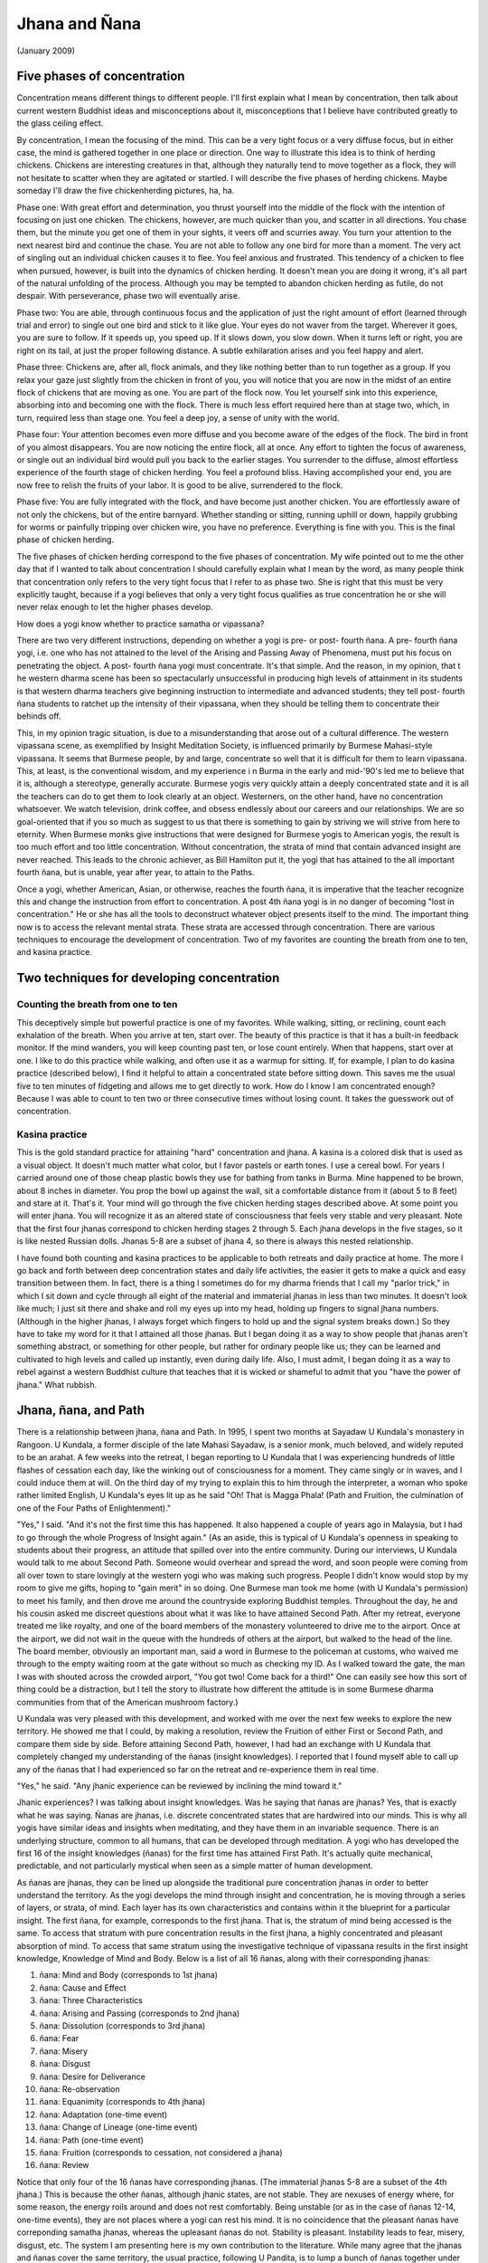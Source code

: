 Jhana and Ñana
================

(January 2009)

.. _chicken-herding:

Five phases of concentration
----------------------------

Concentration means different things to different people. I'll first 
explain what I mean by concentration, then talk about current western 
Buddhist ideas and misconceptions about it, misconceptions that I 
believe have contributed greatly to the glass ceiling effect.

By concentration, I mean the focusing of the mind. This can be a very 
tight focus or a very diffuse focus, but in either case, the mind is 
gathered together in one place or direction. One way to illustrate this 
idea is to think of herding chickens. Chickens are interesting creatures 
in that, although they naturally tend to move together as a flock, they 
will not hesitate to scatter when they are agitated or startled. I will 
describe the five phases of herding chickens. Maybe someday I'll draw 
the five chickenherding pictures, ha, ha.

Phase one: With great effort and determination, you thrust yourself into 
the middle of the flock with the intention of focusing on just one 
chicken. The chickens, however, are much quicker than you, and scatter 
in all directions. You chase them, but the minute you get one of them 
in your sights, it veers off and scurries away. You turn your attention 
to the next nearest bird and continue the chase. You are not able to 
follow any one bird for more than a moment. The very act of singling out 
an individual chicken causes it to flee. You feel anxious and 
frustrated. This tendency of a chicken to flee when pursued, however, is 
built into the dynamics of chicken herding. It doesn't mean you are 
doing it wrong, it's all part of the natural unfolding of the process. 
Although you may be tempted to abandon chicken herding as futile, do not 
despair. With perseverance, phase two will eventually arise.

Phase two: You are able, through continuous focus and the application of 
just the right amount of effort (learned through trial and error) to 
single out one bird and stick to it like glue. Your eyes do not waver 
from the target. Wherever it goes, you are sure to follow. If it speeds 
up, you speed up. If it slows down, you slow down. When it turns left or 
right, you are right on its tail, at just the proper following distance. 
A subtle exhilaration arises and you feel happy and alert.

Phase three: Chickens are, after all, flock animals, and they like 
nothing better than to run together as a group. If you relax your gaze 
just slightly from the chicken in front of you, you will notice that you 
are now in the midst of an entire flock of chickens that are moving as 
one. You are part of the flock now. You let yourself sink into this 
experience, absorbing into and becoming one with the flock. There is
much less effort required here than at stage two, which, in turn, 
required less than stage one. You feel a deep joy, a sense of unity 
with the world.

Phase four: Your attention becomes even more diffuse and you become 
aware of the edges of the flock. The bird in front of you almost 
disappears. You are now noticing the entire flock, all at once. Any 
effort to tighten the focus of awareness, or single out an individual 
bird would pull you back to the earlier stages. You surrender to the 
diffuse, almost effortless experience of the fourth stage of chicken 
herding. You feel a profound bliss. Having accomplished your end, you 
are now free to relish the fruits of your labor. It is good to be alive, 
surrendered to the flock.

Phase five: You are fully integrated with the flock, and have become 
just another chicken. You are effortlessly aware of not only the 
chickens, but of the entire barnyard. Whether standing or sitting, 
running uphill or down, happily grubbing for worms or painfully 
tripping over chicken wire, you have no preference. Everything is fine 
with you. This is the final phase of chicken herding.

The five phases of chicken herding correspond to the five phases of 
concentration. My wife pointed out to me the other day that if I wanted 
to talk about concentration I should carefully explain what I mean by 
the word, as many people think that concentration only refers to the 
very tight focus that I refer to as phase two. She is right that this 
must be very explicitly taught, because if a yogi believes that only a 
very tight focus qualifies as true concentration he or she will never 
relax enough to let the higher phases develop.

How does a yogi know whether to practice samatha or vipassana?

There are two very different instructions, depending on whether a yogi 
is pre- or post- fourth ñana. A pre- fourth ñana yogi, i.e. one who has 
not attained to the level of the Arising and Passing Away of Phenomena, 
must put his focus on penetrating the object. A post- fourth ñana yogi 
must concentrate. It's that simple. And the reason, in my opinion, that t
he western dharma scene has been so spectacularly unsuccessful in 
producing high levels of attainment in its students is that western 
dharma teachers give beginning instruction to intermediate and advanced 
students; they tell post- fourth ñana students to ratchet up the 
intensity of their vipassana, when they should be telling them to 
concentrate their behinds off.

This, in my opinion tragic situation, is due to a misunderstanding that 
arose out of a cultural difference. The western vipassana scene, as 
exemplified by Insight Meditation Society, is influenced primarily by 
Burmese Mahasi-style vipassana. It seems that Burmese people, by and 
large, concentrate so well that it is difficult for them to learn 
vipassana. This, at least, is the conventional wisdom, and my experience i
n Burma in the early and mid-'90's led me to believe that it is, 
although a stereotype, generally accurate. Burmese yogis very quickly 
attain a deeply concentrated state and it is all the teachers can do to 
get them to look clearly at an object. Westerners, on the other hand, 
have no concentration whatsoever. We watch television, drink coffee, and 
obsess endlessly about our careers and our relationships. We are so 
goal-oriented that if you so much as suggest to us that there is 
something to gain by striving we will strive from here to eternity. When 
Burmese monks give instructions that were designed for Burmese yogis to 
American yogis, the result is too much effort and too little 
concentration. Without concentration, the strata of mind that contain 
advanced insight are never reached. This leads to the chronic achiever, 
as Bill Hamilton put it, the yogi that has attained to the all important 
fourth ñana, but is unable, year after year, to attain to the Paths.

Once a yogi, whether American, Asian, or otherwise, reaches the fourth 
ñana, it is imperative that the teacher recognize this and change the 
instruction from effort to concentration. A post 4th ñana yogi is in no 
danger of becoming "lost in concentration." He or she has all the tools 
to deconstruct whatever object presents itself to the mind. The 
important thing now is to access the relevant mental strata. These 
strata are accessed through concentration. There are various techniques 
to encourage the development of concentration. Two of my favorites are 
counting the breath from one to ten, and kasina practice.

Two techniques for developing concentration
-------------------------------------------

Counting the breath from one to ten
~~~~~~~~~~~~~~~~~~~~~~~~~~~~~~~~~~~

This deceptively simple but powerful practice is one of my favorites. 
While walking, sitting, or reclining, count each exhalation of the 
breath. When you arrive at ten, start over. The beauty of this practice 
is that it has a built-in feedback monitor. If the mind wanders, you 
will keep counting past ten, or lose count entirely. When that happens, 
start over at one. I like to do this practice while walking, and often 
use it as a warmup for sitting. If, for example, I plan to do kasina 
practice (described below), I find it helpful to attain a concentrated 
state before sitting down. This saves me the usual five to ten minutes 
of fidgeting and allows me to get directly to work. How do I know I am 
concentrated enough? Because I was able to count to ten two or three 
consecutive times without losing count. It takes the guesswork out of 
concentration.

Kasina practice
~~~~~~~~~~~~~~~

This is the gold standard practice for attaining "hard" concentration 
and jhana. A kasina is a colored disk that is used as a visual object. 
It doesn't much matter what color, but I favor pastels or earth tones. I 
use a cereal bowl. For years I carried around one of those cheap plastic 
bowls they use for bathing from tanks in Burma. Mine happened to be 
brown, about 8 inches in diameter. You prop the bowl up against the 
wall, sit a comfortable distance from it (about 5 to 8 feet) and stare 
at it. That's it. Your mind will go through the five chicken herding 
stages described above. At some point you will enter jhana. You will 
recognize it as an altered state of consciousness that feels very stable 
and very pleasant. Note that the first four jhanas correspond to chicken 
herding stages 2 through 5. Each jhana develops in the five stages, so 
it is like nested Russian dolls. Jhanas 5-8 are a subset of jhana 4, so 
there is always this nested relationship.

I have found both counting and kasina practices to be applicable to both 
retreats and daily practice at home. The more I go back and forth 
between deep concentration states and daily life activities, the easier 
it gets to make a quick and easy transition between them. In fact, there 
is a thing I sometimes do for my dharma friends that I call my "parlor 
trick," in which I sit down and cycle through all eight of the material 
and immaterial jhanas in less than two minutes. It doesn't look like 
much; I just sit there and shake and roll my eyes up into my head, 
holding up fingers to signal jhana numbers. (Although in the higher 
jhanas, I always forget which fingers to hold up and the signal system 
breaks down.) So they have to take my word for it that I attained all 
those jhanas. But I began doing it as a way to show people that jhanas 
aren't something abstract, or something for other people, but rather for 
ordinary people like us; they can be learned and cultivated to high 
levels and called up instantly, even during daily life. Also, I must 
admit, I began doing it as a way to rebel against a western Buddhist 
culture that teaches that it is wicked or shameful to admit that you 
"have the power of jhana." What rubbish.

Jhana, ñana, and Path
---------------------

There is a relationship between jhana, ñana and Path. In 1995, I spent 
two months at Sayadaw U Kundala's monastery in Rangoon. U Kundala, a 
former disciple of the late Mahasi Sayadaw, is a senior monk, much 
beloved, and widely reputed to be an arahat. A few weeks into the 
retreat, I began reporting to U Kundala that I was experiencing hundreds 
of little flashes of cessation each day, like the winking out of 
consciousness for a moment. They came singly or in waves, and I could 
induce them at will. On the third day of my trying to explain this to 
him through the interpreter, a woman who spoke rather limited English, U 
Kundala's eyes lit up as he said "Oh! That is Magga Phala! (Path and 
Fruition, the culmination of one of the Four Paths of Enlightenment)."

"Yes," I said. "And it's not the first time this has happened. It also 
happened a couple of years ago in Malaysia, but I had to go through the 
whole Progress of Insight again." (As an aside, this is typical of U 
Kundala's openness in speaking to students about their progress, an 
attitude that spilled over into the entire community. During our 
interviews, U Kundala would talk to me about Second Path. Someone would 
overhear and spread the word, and soon people were coming from all over 
town to stare lovingly at the western yogi who was making such progress. 
People I didn't know would stop by my room to give me gifts, hoping to 
"gain merit" in so doing. One Burmese man took me home (with U Kundala's 
permission) to meet his family, and then drove me around the countryside 
exploring Buddhist temples. Throughout the day, he and his cousin asked 
me discreet questions about what it was like to have attained Second 
Path. After my retreat, everyone treated me like royalty, and one of the 
board members of the monastery volunteered to drive me to the airport. 
Once at the airport, we did not wait in the queue with the hundreds of 
others at the airport, but walked to the head of the line. The board 
member, obviously an important man, said a word in Burmese to the 
policeman at customs, who waived me through to the empty waiting room at 
the gate without so much as checking my ID. As I walked toward the gate, 
the man I was with shouted across the crowded airport, "You got two! 
Come back for a third!" One can easily see how this sort of thing could 
be a distraction, but I tell the story to illustrate how different the 
attitude is in some Burmese dharma communities from that of the American 
mushroom factory.)

U Kundala was very pleased with this development, and worked with me 
over the next few weeks to explore the new territory. He showed me that 
I could, by making a resolution, review the Fruition of either First or 
Second Path, and compare them side by side. Before attaining Second 
Path, however, I had had an exchange with U Kundala that completely 
changed my understanding of the ñanas (insight knowledges). I reported 
that I found myself able to call up any of the ñanas that I had 
experienced so far on the retreat and re-experience them in real time.

"Yes," he said. "Any jhanic experience can be reviewed by inclining the 
mind toward it."

Jhanic experiences? I was talking about insight knowledges. Was he 
saying that ñanas are jhanas? Yes, that is exactly what he was saying. 
Ñanas are jhanas, i.e. discrete concentrated states that are hardwired 
into our minds. This is why all yogis have similar ideas and insights 
when meditating, and they have them in an invariable sequence. There is 
an underlying structure, common to all humans, that can be developed 
through meditation. A yogi who has developed the first 16 of the insight 
knowledges (ñanas) for the first time has attained First Path. It's 
actually quite mechanical, predictable, and not particularly mystical 
when seen as a simple matter of human development.

As ñanas are jhanas, they can be lined up alongside the traditional pure 
concentration jhanas in order to better understand the territory. As the 
yogi develops the mind through insight and concentration, he is moving 
through a series of layers, or strata, of mind. Each layer has its own 
characteristics and contains within it the blueprint for a particular 
insight. The first ñana, for example, corresponds to the first jhana. 
That is, the stratum of mind being accessed is the same. To access that 
stratum with pure concentration results in the first jhana, a highly 
concentrated and pleasant absorption of mind. To access that same 
stratum using the investigative technique of vipassana results in the 
first insight knowledge, Knowledge of Mind and Body. Below is a list of 
all 16 ñanas, along with their corresponding jhanas:

1. ñana: Mind and Body (corresponds to 1st jhana) 
2. ñana: Cause and Effect 
3. ñana: Three Characteristics 
4. ñana: Arising and Passing (corresponds to 2nd jhana) 
5. ñana: Dissolution (corresponds to 3rd jhana) 
6. ñana: Fear 
7. ñana: Misery 
8. ñana: Disgust 
9. ñana: Desire for Deliverance
10. ñana: Re-observation 
11. ñana: Equanimity (corresponds to 4th jhana) 
12. ñana: Adaptation (one-time event) 
13. ñana: Change of Lineage (one-time event) 
14. ñana: Path (one-time event) 
15. ñana: Fruition (corresponds to cessation, not considered a jhana) 
16. ñana: Review


Notice that only four of the 16 ñanas have corresponding jhanas. (The 
immaterial jhanas 5-8 are a subset of the 4th jhana.) This is because 
the other ñanas, although jhanic states, are not stable. They are 
nexuses of energy where, for some reason, the energy roils around and 
does not rest comfortably. Being unstable (or as in the case of ñanas 
12-14, one-time events), they are not places where a yogi can rest his 
mind. It is no coincidence that the pleasant ñanas have correponding 
samatha jhanas, whereas the upleasant ñanas do not. Stability is 
pleasant. Instability leads to fear, misery, disgust, etc. The system I 
am presenting here is my own contribution to the literature. While many 
agree that the jhanas and ñanas cover the same territory, the usual 
practice, following U Pandita, is to lump a bunch of ñanas together 
under the heading of one jhana and call it a "vipassana jhana." I prefer 
the method presented here as it is more precise, and because I believe 
it better represents the actual situation.

The 15th ñana, Fruition, is stable but is not considered a jhana. 
According to Theravada Buddhism, it is the direct apprehension of 
Nibbana. In any case, it is very pleasant and restorative to 
re-experience Fruition, and it is one of the benefits of attaining to 
any of the Four Paths of Enlightenment. Furthermore, far from being some 
esoteric practice only available to robed ascetics, it can be cultivated 
to the point where only a few seconds of concentration are required to 
get a taste of it. Waiting in line in the supermarket, for example, is 
one of my favorite places to experience cessation/fruition.

Bill Hamilton once said that First Path is not like a pot of gold at the 
end of the rainbow. It's more like you've been picking up gold pieces all 
along the way. First Path is just a pot to keep them in. (This applies 
to subsequent Paths as well.) One way to think of it is to consider that 
once you attain First Path, you "own" all of the states leading up to 
it, and can learn to call them up whenever you want. Whereas before Path 
even a yogi who has experienced the Arising and Passing once or many 
times is subject to falling below that level once his concentration 
weakens (as between retreats), the Sotaphanna, or Stream Enterer, cannot 
fall below the level of fourth ñana. This then becomes the platform upon 
which to begin building the scaffolding of jhanas and ñanas that lead to 
Second Path, and so on. Upon the attainment of Fourth Path, or 
arahatship, all of the nexes of energy have been developed, all of the 
strata of mind have been accessed and penetrated, and the physioenergetic 
development process is complete. From now on, the energy will 
recirculate in a stable pattern, and the yogi will feel no further pull 
toward this type of energetic development. He has unfettered access to 
all strata of mind, and is limited only by his concentration and his 
experience of navigating this territory. Needless to say, although there 
is a finite number of strata, the permutations and combinations of so 
many nexes of energy working in combination are effectively infinite and 
no one will ever master all there is to see and feel. The arahat is far 
from static. More importantly, the considerable energy that previously 
went into ascending the ladder is now freed up for other pursuits, be 
they mundane or sublime. Chop wood, carry water, anyone?

As a practical matter, having easy and immediate access to a variety of 
jhanas is not only fun and pleasant, it also supports non-dual practice 
and living-in-the-world practice, which, unlike physio-energetic 
development, have no end.

"Full enlightenment," then, as defined by the Theravada Buddhists, is 
not a mysterious process. It is purely a matter of accessing a finite 
number of strata of mind and seeing them clearly. Set 'em up and knock 
'em down. The "seeing clearly" is automatic, or at least not difficult 
for anyone who has crossed the first Arising & Passing of Phenomena (4th 
ñana). So concentration is the whole game for an intermediate or 
advanced meditator. For those of a poetic or mystical bent, it could 
even be a disappointment to learn that we are dealing with such a 
mechanistic process. Nevertheless, such is the situation as I see it. In 
any case, the subjective experience is far from dry, and there is no 
need to abandon the infinitely mysterious non-dual practice while 
developing the jhanas.
